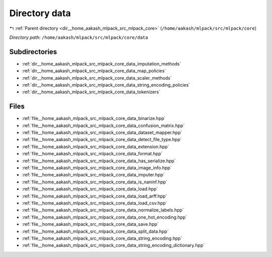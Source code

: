 .. _dir__home_aakash_mlpack_src_mlpack_core_data:


Directory data
==============


|exhale_lsh| :ref:`Parent directory <dir__home_aakash_mlpack_src_mlpack_core>` (``/home/aakash/mlpack/src/mlpack/core``)

.. |exhale_lsh| unicode:: U+021B0 .. UPWARDS ARROW WITH TIP LEFTWARDS

*Directory path:* ``/home/aakash/mlpack/src/mlpack/core/data``

Subdirectories
--------------

- :ref:`dir__home_aakash_mlpack_src_mlpack_core_data_imputation_methods`
- :ref:`dir__home_aakash_mlpack_src_mlpack_core_data_map_policies`
- :ref:`dir__home_aakash_mlpack_src_mlpack_core_data_scaler_methods`
- :ref:`dir__home_aakash_mlpack_src_mlpack_core_data_string_encoding_policies`
- :ref:`dir__home_aakash_mlpack_src_mlpack_core_data_tokenizers`


Files
-----

- :ref:`file__home_aakash_mlpack_src_mlpack_core_data_binarize.hpp`
- :ref:`file__home_aakash_mlpack_src_mlpack_core_data_confusion_matrix.hpp`
- :ref:`file__home_aakash_mlpack_src_mlpack_core_data_dataset_mapper.hpp`
- :ref:`file__home_aakash_mlpack_src_mlpack_core_data_detect_file_type.hpp`
- :ref:`file__home_aakash_mlpack_src_mlpack_core_data_extension.hpp`
- :ref:`file__home_aakash_mlpack_src_mlpack_core_data_format.hpp`
- :ref:`file__home_aakash_mlpack_src_mlpack_core_data_has_serialize.hpp`
- :ref:`file__home_aakash_mlpack_src_mlpack_core_data_image_info.hpp`
- :ref:`file__home_aakash_mlpack_src_mlpack_core_data_imputer.hpp`
- :ref:`file__home_aakash_mlpack_src_mlpack_core_data_is_naninf.hpp`
- :ref:`file__home_aakash_mlpack_src_mlpack_core_data_load.hpp`
- :ref:`file__home_aakash_mlpack_src_mlpack_core_data_load_arff.hpp`
- :ref:`file__home_aakash_mlpack_src_mlpack_core_data_load_csv.hpp`
- :ref:`file__home_aakash_mlpack_src_mlpack_core_data_normalize_labels.hpp`
- :ref:`file__home_aakash_mlpack_src_mlpack_core_data_one_hot_encoding.hpp`
- :ref:`file__home_aakash_mlpack_src_mlpack_core_data_save.hpp`
- :ref:`file__home_aakash_mlpack_src_mlpack_core_data_split_data.hpp`
- :ref:`file__home_aakash_mlpack_src_mlpack_core_data_string_encoding.hpp`
- :ref:`file__home_aakash_mlpack_src_mlpack_core_data_string_encoding_dictionary.hpp`


